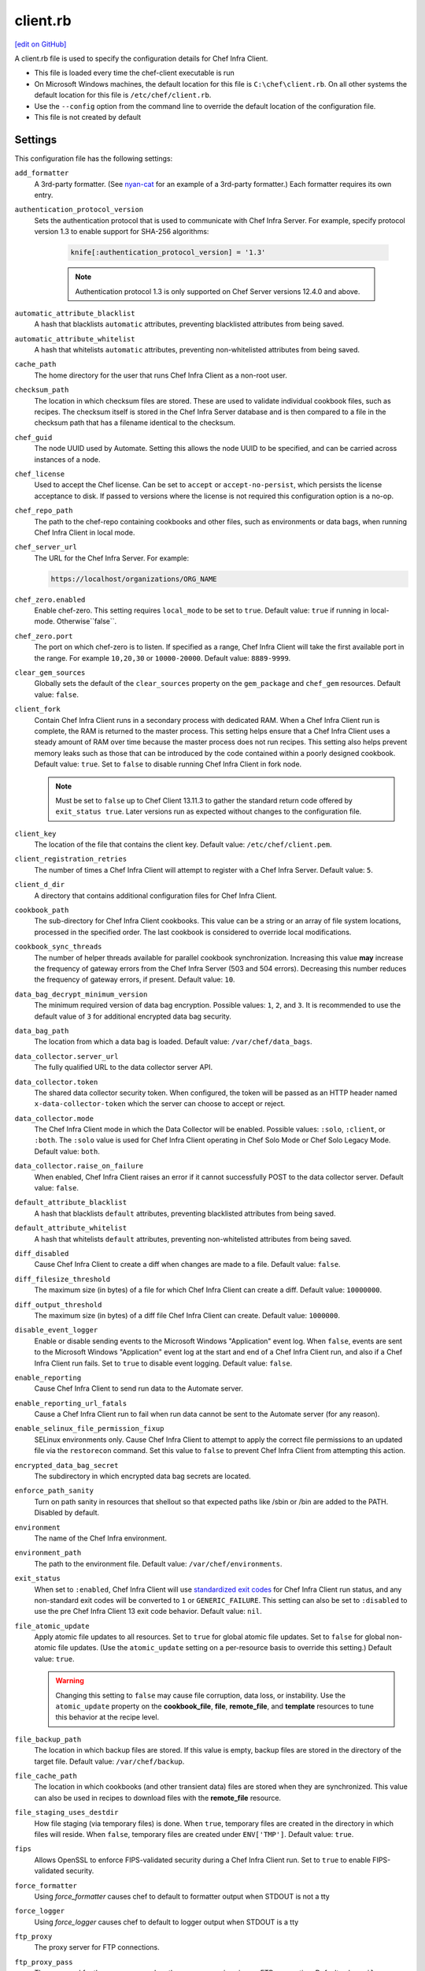 =====================================================
client.rb
=====================================================
`[edit on GitHub] <https://github.com/chef/chef-web-docs/blob/master/chef_master/source/config_rb_client.rst>`__

.. tag config_rb_client_summary

A client.rb file is used to specify the configuration details for Chef Infra Client.

* This file is loaded every time the chef-client executable is run
* On Microsoft Windows machines, the default location for this file is ``C:\chef\client.rb``. On all other systems the default location for this file is ``/etc/chef/client.rb``.
* Use the ``--config`` option from the command line to override the default location of the configuration file.
* This file is not created by default

.. end_tag

Settings
=====================================================
This configuration file has the following settings:

``add_formatter``
   A 3rd-party formatter. (See `nyan-cat <https://github.com/andreacampi/nyan-cat-chef-formatter>`_ for an example of a 3rd-party formatter.) Each formatter requires its own entry.

``authentication_protocol_version``
  Sets the authentication protocol that is used to communicate with Chef Infra Server. For example, specify protocol version 1.3 to enable support for SHA-256 algorithms:

   .. code-block:: ruby

      knife[:authentication_protocol_version] = '1.3'

   .. note:: Authentication protocol 1.3 is only supported on Chef Server versions 12.4.0 and above.

``automatic_attribute_blacklist``
   A hash that blacklists ``automatic`` attributes, preventing blacklisted attributes from being saved.

``automatic_attribute_whitelist``
   A hash that whitelists ``automatic`` attributes, preventing non-whitelisted attributes from being saved.

``cache_path``
   The home directory for the user that runs Chef Infra Client as a non-root user.

``checksum_path``
   The location in which checksum files are stored. These are used to validate individual cookbook files, such as recipes. The checksum itself is stored in the Chef Infra Server database and is then compared to a file in the checksum path that has a filename identical to the checksum.

``chef_guid``
   The node UUID used by Automate. Setting this allows the node UUID to be specified, and can be carried across instances of a node.

``chef_license``
   Used to accept the Chef license. Can be set to ``accept`` or ``accept-no-persist``, which persists the license acceptance to disk. If passed to versions where the license is not required this configuration option is a no-op.

``chef_repo_path``
   The path to the chef-repo containing cookbooks and other files, such as environments or data bags, when running Chef Infra Client in local mode.

``chef_server_url``
   The URL for the Chef Infra Server. For example:

   .. code-block:: ruby

      https://localhost/organizations/ORG_NAME

``chef_zero.enabled``
   Enable chef-zero. This setting requires ``local_mode`` to be set to ``true``. Default value: ``true`` if running in local-mode. Otherwise``false``.

``chef_zero.port``
   The port on which chef-zero is to listen. If specified as a range, Chef Infra Client will take the first available port in the range. For example ``10,20,30`` or ``10000-20000``. Default value: ``8889-9999``.

``clear_gem_sources``
   Globally sets the default of the ``clear_sources`` property on the ``gem_package`` and ``chef_gem`` resources. Default value: ``false``.

``client_fork``
   Contain Chef Infra Client runs in a secondary process with dedicated RAM. When a Chef Infra Client run is complete, the RAM is returned to the master process. This setting helps ensure that a Chef Infra Client uses a steady amount of RAM over time because the master process does not run recipes. This setting also helps prevent memory leaks such as those that can be introduced by the code contained within a poorly designed cookbook. Default value: ``true``.  Set to ``false`` to disable running Chef Infra Client in fork node.

   .. note:: Must be set to ``false`` up to Chef Client 13.11.3 to gather the standard return code offered by ``exit_status true``. Later versions run as expected without changes to the configuration file.

``client_key``
   The location of the file that contains the client key. Default value: ``/etc/chef/client.pem``.

``client_registration_retries``
   The number of times a Chef Infra Client will attempt to register with a Chef Infra Server. Default value: ``5``.

``client_d_dir``
   A directory that contains additional configuration files for Chef Infra Client.

``cookbook_path``
   The sub-directory for Chef Infra Client cookbooks. This value can be a string or an array of file system locations, processed in the specified order. The last cookbook is considered to override local modifications.

``cookbook_sync_threads``
   The number of helper threads available for parallel cookbook synchronization. Increasing this value **may** increase the frequency of gateway errors from the Chef Infra Server (503 and 504 errors). Decreasing this number reduces the frequency of gateway errors, if present. Default value: ``10``.

``data_bag_decrypt_minimum_version``
   The minimum required version of data bag encryption. Possible values: ``1``, ``2``, and ``3``. It is recommended to use the default value of ``3`` for additional encrypted data bag security.

``data_bag_path``
   The location from which a data bag is loaded. Default value: ``/var/chef/data_bags``.

``data_collector.server_url``
   The fully qualified URL to the data collector server API.

``data_collector.token``
   The shared data collector security token. When configured, the token will be passed as an HTTP header named ``x-data-collector-token`` which the server can choose to accept or reject.

``data_collector.mode``
   The Chef Infra Client mode in which the Data Collector will be enabled. Possible values: ``:solo``, ``:client``, or ``:both``. The ``:solo`` value is used for Chef Infra Client operating in Chef Solo Mode or Chef Solo Legacy Mode. Default value: ``both``.

``data_collector.raise_on_failure``
   When enabled, Chef Infra Client raises an error if it cannot successfully POST to the data collector server. Default value: ``false``.

``default_attribute_blacklist``
   A hash that blacklists ``default`` attributes, preventing blacklisted attributes from being saved.

``default_attribute_whitelist``
   A hash that whitelists ``default`` attributes, preventing non-whitelisted attributes from being saved.

``diff_disabled``
   Cause Chef Infra Client to create a diff when changes are made to a file. Default value: ``false``.

``diff_filesize_threshold``
   The maximum size (in bytes) of a file for which Chef Infra Client can create a diff. Default value: ``10000000``.

``diff_output_threshold``
   The maximum size (in bytes) of a diff file Chef Infra Client can create. Default value: ``1000000``.

``disable_event_logger``
   Enable or disable sending events to the Microsoft Windows "Application" event log. When ``false``, events are sent to the Microsoft Windows "Application" event log at the start and end of a Chef Infra Client run, and also if a Chef Infra Client run fails. Set to ``true`` to disable event logging. Default value: ``false``.

``enable_reporting``
   Cause Chef Infra Client to send run data to the Automate server.

``enable_reporting_url_fatals``
   Cause a Chef Infra Client run to fail when run data cannot be sent to the Automate server (for any reason).

``enable_selinux_file_permission_fixup``
   SELinux environments only. Cause Chef Infra Client to attempt to apply the correct file permissions to an updated file via the ``restorecon`` command. Set this value to ``false`` to prevent Chef Infra Client from attempting this action.

``encrypted_data_bag_secret``
   The subdirectory in which encrypted data bag secrets are located.

``enforce_path_sanity``
   Turn on path sanity in resources that shellout so that expected paths like /sbin or /bin are added to the PATH. Disabled by default.

``environment``
   The name of the Chef Infra environment.

``environment_path``
   The path to the environment file. Default value: ``/var/chef/environments``.

``exit_status``
   When set to ``:enabled``, Chef Infra Client will use `standardized exit codes <https://github.com/chef/chef-rfc/blob/master/rfc062-exit-status.md#exit-codes-in-use>`_ for Chef Infra Client run status, and any non-standard exit codes will be converted to ``1`` or ``GENERIC_FAILURE``. This setting can also be set to ``:disabled`` to use the pre Chef Infra Client 13 exit code behavior. Default value: ``nil``.

``file_atomic_update``
   Apply atomic file updates to all resources. Set to ``true`` for global atomic file updates. Set to ``false`` for global non-atomic file updates. (Use the ``atomic_update`` setting on a per-resource basis to override this setting.) Default value: ``true``.

   .. warning:: Changing this setting to ``false`` may cause file corruption, data loss, or instability. Use the ``atomic_update`` property on the **cookbook_file**, **file**, **remote_file**, and **template** resources to tune this behavior at the recipe level.

``file_backup_path``
   The location in which backup files are stored. If this value is empty, backup files are stored in the directory of the target file. Default value: ``/var/chef/backup``.

``file_cache_path``
   The location in which cookbooks (and other transient data) files are stored when they are synchronized. This value can also be used in recipes to download files with the **remote_file** resource.

``file_staging_uses_destdir``
   How file staging (via temporary files) is done. When ``true``, temporary files are created in the directory in which files will reside. When ``false``, temporary files are created under ``ENV['TMP']``. Default value: ``true``.

``fips``
   Allows OpenSSL to enforce FIPS-validated security during a Chef Infra Client run. Set to ``true`` to enable FIPS-validated security.

``force_formatter``
   Using `force_formatter` causes chef to default to formatter output when STDOUT is not a tty

``force_logger``
   Using `force_logger` causes chef to default to logger output when STDOUT is a tty

``ftp_proxy``
   The proxy server for FTP connections.

``ftp_proxy_pass``
   The password for the proxy server when the proxy server is using an FTP connection. Default value: ``nil``.

``ftp_proxy_user``
   The user name for the proxy server when the proxy server is using an FTP connection. Default value: ``nil``.

``group``
   The group that owns a process. This is required when starting any executable as a daemon. Default value: ``nil``.

``http_proxy``
   The proxy server for HTTP connections. Default value: ``nil``.

``http_proxy_pass``
   The password for the proxy server when the proxy server is using an HTTP connection. Default value: ``nil``.

``http_proxy_user``
   The user name for the proxy server when the proxy server is using an HTTP connection. Default value: ``nil``.

``http_retry_count``
   The number of retry attempts. Default value: ``5``.

``http_retry_delay``
   The delay (in seconds) between retry attempts. Default value: ``5``.

``https_proxy``
   The proxy server for HTTPS connections. Default value: ``nil``.

``https_proxy_pass``
   The password for the proxy server when the proxy server is using an HTTPS connection. Default value: ``nil``.

``https_proxy_user``
   The user name for the proxy server when the proxy server is using an HTTPS connection. Default value: ``nil``.

``interval``
   The frequency (in seconds) at which Chef Infra Client runs. Default value: ``1800``.

``json_attribs``
   The path to a file that contains JSON data.

``listen``
   Run chef-zero in socketless mode. Set to ``false`` to disable port binding and HTTP requests on localhost.

``local_key_generation``
   Whether the Chef Infra Server or Chef Infra Client generates the private/public key pair. When ``true``, Chef Infra Client generates the key pair, and then sends the public key to the Chef Infra Server. Default value: ``true``.

``local_mode``
   Run Chef Infra Client in local mode. This allows all commands that work against the Chef Infra Server to also work against the local chef-repo.

``lockfile``
   The location of the Chef Infra Client lock file. This value is typically platform-dependent, so should be a location defined by ``file_cache_path``. The default location of a lock file should not on an NFS mount. Default value: a location defined by ``file_cache_path``.

``log_level``
   The level of logging to be stored in a log file. Possible levels: ``:auto`` (default), ``:trace``, ``:debug``, ``:info``, ``:warn``, ``:error``, or ``:fatal``. Default value: ``:warn`` (when a terminal is available) or ``:info`` (when a terminal is not available).

``log_location``
   The location of the log file. Possible values: ``/path/to/log_location``, ``STDOUT``, ``STDERR``, ``:win_evt`` (Windows Event Logger), or ``:syslog`` (writes to the syslog daemon facility with the originator set as ``chef-client``). The application log will specify the source as ``Chef``. Default value: ``STDOUT``.

``minimal_ohai``
   Run the Ohai plugins for name detection and resource/provider selection and no other Ohai plugins. Set to ``true`` during integration testing to speed up test cycles.

``named_run_list``
   The run-list associated with a policy file.

``no_lazy_load``
   Download all cookbook files and templates at the beginning of a Chef Infra Client run. Default value: ``true``.

``no_proxy``
   A comma-separated list of URLs that do not need a proxy. Default value: ``nil``.

``node_name``
   The name of the node. Determines which configuration should be applied and sets the ``client_name``, which is the name used when authenticating to a Chef Infra Server. The default value is the Chef Infra Client FQDN, as detected by Ohai. In general, Chef recommends that you leave this setting blank and let Ohai assign the FQDN of the node as the ``node_name`` during each Chef Infra Client run.

``node_path``
   The location in which nodes are stored during a Chef Infra Client run in local mode. Default value: ``/var/chef/node``.

``normal_attribute_blacklist``
   A hash that blacklists ``normal`` attributes, preventing blacklisted attributes from being saved.

``override_attribute_blacklist``
   A hash that blacklists ``override`` attributes, preventing blacklisted attributes from being saved.

``normal_attribute_whitelist``
   A hash that whitelists ``normal`` attributes, preventing non-whitelisted attributes from being saved.

``override_attribute_whitelist``
   A hash that whitelists ``override`` attributes, preventing non-whitelisted attributes from being saved.

``pid_file``
   The location in which a process identification number (pid) is saved. An executable, when started as a daemon, writes the pid to the specified file. Default value: ``/tmp/name-of-executable.pid``.

``policy_group``
   The name of a policy group that exists on the Chef Infra Server. ``policy_name`` must also be specified.

``policy_group_path``
   The location of policy_groups on disk.

``policy_name``
   The name of a policy, as identified by the ``name`` setting in a Policyfile.rb file. ``policy_group`` must also be specified.

``policy_path``
   The location of policies on disk.

``recipe_url``
   A URL to download recipes from when running in local mode.

``rest_timeout``
   The time (in seconds) after which an HTTP REST request is to time out. Default value: ``300``.

``role_path``
   The location in which role files are located. Default value: ``/var/chef/roles``.

``rubygems_url``
    The location to source rubygems. It can be set to a string or array of strings for URIs to set as rubygems sources. This allows individuals to setup an internal mirror of rubygems for "airgapped" environments. Default value: ``https://www.rubygems.org``. If a ``source`` is specified in either ``gem_package`` of ``chef_gem`` resources it will be added to the values provided here.

``run_lock_timeout``
   The amount of time (in seconds) to wait for a Chef Infra Client lock file to be deleted. A Chef Infra Client run will not start when a lock file is present. If a lock file is not deleted before this time expires, the pending Chef Infra Client run will exit. Default value: not set (indefinite). Set to ``0`` to cause a second Chef Infra Client to exit immediately.

``script_path``
   An array of paths to search for knife exec scripts if they aren't in the current directory

``splay``
   A random number between zero and ``splay`` that is added to ``interval``. Use splay to help balance the load on the Chef Infra Server by ensuring that many Chef Infra Client runs are not occurring at the same interval. Default value: ``nil``.

``stream_execute_output``
   Always stream the output of ``execute`` resources even if the ``live_stream`` property isn't set to true. Default value: ``false``

``show_download_progress``
   Using show_download_progress will display the overall progress of a ``remote_file`` download. Default value: ``false``

``download_progress_interval``
   When ``show_download_progress`` is set to true this is the interval in seconds to write out download progress. Default value: ``10``

``ssl_ca_file``
   The file in which the OpenSSL key is saved. Chef Infra Client generates this setting automatically and most users do not need to modify it.

``ssl_ca_path``
   The path to where the OpenSSL key is located. Chef Infra Client generates this setting automatically and most users do not need to modify it.

``ssl_client_cert``
   The OpenSSL X.509 certificate used for mutual certificate validation. This setting is only necessary when mutual certificate validation is configured on the Chef Infra Server. Default value: ``nil``.

``ssl_client_key``
   The OpenSSL X.509 key used for mutual certificate validation. This setting is only necessary when mutual certificate validation is configured on the Chef Infra Server. Default value: ``nil``.

``ssl_verify_mode``
   Set the verify mode for HTTPS requests.

   * Use ``:verify_none`` for no validation of SSL certificates.
   * Use ``:verify_peer`` for validation of all SSL certificates, including the Chef Infra Server connections, S3 connections, and any HTTPS **remote_file** resource URLs used in Chef Infra Client runs. This is the recommended setting.

   Depending on how OpenSSL is configured, the ``ssl_ca_path`` may need to be specified. Default value: ``:verify_peer``.

``trusted_certs_dir``
   A directory that contains additional SSL certificates to trust. Any certificates in this directory will be added to whatever CA bundle ruby is using. Use this to add self-signed certs for your Chef Infra Server or local HTTP file servers. Default value: ``trusted_certs`` directory in your chef configuration directory.

``umask``
   The file mode creation mask, or umask. Default value: ``0022``.

``use_policyfile``
  Chef Infra Client automatically checks the configuration, node JSON, and the stored node on the Chef Infra Server to determine if Policyfile files are in use, and then automatically updates this flag. Default value: ``false``.

``user``
   The user that owns a process. This is required when starting any executable as a daemon. Default value: ``nil``.

``validation_client_name``
   The name of the chef-validator key that Chef Infra Client uses to access the Chef Infra Server during the initial Chef Infra Client run.

``validation_key``
   The location of the file that contains the key used when a Chef Infra Client is registered with a Chef Infra Server. A validation key is signed using the ``validation_client_name`` for authentication. Default value: ``/etc/chef/validation.pem``.

``verbose_logging``
   Set the log level. Options: ``true``, ``nil``, and ``false``. When this is set to ``false``, notifications about individual resources being processed are suppressed (and are output at the ``:info`` logging level). Setting this to ``false`` can be useful when a Chef Infra Client is run as a daemon. Default value: ``nil``.

``verify_api_cert``
   Verify the SSL certificate on the Chef Infra Server. When ``true``, Chef Infra Client always verifies the SSL certificate. When ``false``, Chef Infra Client uses the value of ``ssl_verify_mode`` to determine if the SSL certificate requires verification. Default value: ``false``.

``whitelist``
   A hash that contains the whitelist of allowed commands used by Chef Push Jobs. For example:

   .. code-block:: ruby

      whitelist {
        'job-name' => 'command',
        'job-name' => 'command',
        'chef-client' => 'chef-client'
      }

   A job entry may also be ``'job-name' => {:lock => true}``, which will check the ``lockfile`` setting in the client.rb file before starting the job.

Automatic Proxy Config
-----------------------------------------------------
.. tag proxy_env

If ``http_proxy``, ``https_proxy``, ``ftp_proxy``, or ``no_proxy`` is set in the client.rb file but not set in the ``ENV``, Chef Infra Client will configure the ``ENV`` variable based on these (and related) settings. For example:

.. code-block:: ruby

   http_proxy 'http://proxy.example.org:8080'
   http_proxy_user 'myself'
   http_proxy_pass 'Password1'

Or an alternative way to define the proxy (if the previous version does not work):

.. code-block:: ruby

   http_proxy 'http://myself:Password1@proxy.example.org:8080'

will be set to:

.. code-block:: ruby

   ENV['http_proxy'] = 'http://myself:Password1@proxy.example.org:8080'

.. end_tag

.d Directories
=====================================================
.. tag config_rb_client_dot_d_directories

Chef Infra Client supports reading multiple configuration files by putting them inside a ``.d`` configuration directory. For example: ``/etc/chef/client.d``. All files that end in ``.rb`` in the ``.d`` directory are loaded; other non-``.rb`` files are ignored.

``.d`` directories may exist in any location where the ``client.rb``, ``config.rb``, or ``solo.rb`` files are present, such as:

* ``/etc/chef/client.d``
* ``/etc/chef/config.d``
* ``~/chef/solo.d``

(There is no support for a ``knife.d`` directory; use ``config.d`` instead.)

For example, when using knife, the following configuration files would be loaded:

* ``~/.chef/config.rb``
* ``~/.chef/config.d/company_settings.rb``
* ``~/.chef/config.d/ec2_configuration.rb``
* ``~/.chef/config.d/old_settings.rb.bak``

The ``old_settings.rb.bak`` file is ignored because it's not a configuration file. The ``config.rb``, ``company_settings.rb``, and ``ec2_configuration`` files are merged together as if they are a single configuration file.

.. note:: If multiple configuration files exists in a ``.d`` directory, ensure that the same setting has the same value in all files.

.. end_tag

Ohai Settings
=====================================================

.. tag config_rb_ohai

Ohai configuration settings can be added to the client.rb file.

.. end_tag

.. tag config_rb_ohai_settings

``ohai.directory``
   The directory in which Ohai plugins are located.

``ohai.disabled_plugins``
   An array of Ohai plugins to be disabled on a node. The list of plugins included in Ohai can be found in the ``ohai/lib/ohai/plugins`` directory. For example, disabling a single plugin:

   .. code-block:: ruby

      ohai.disabled_plugins = [
        :MyPlugin
      ]

   or disabling multiple plugins:

   .. code-block:: ruby

      ohai.disabled_plugins = [
        :MyPlugin,
        :MyPlugin2,
        :MyPlugin3
      ]

   When a plugin is disabled, the Chef Infra Client log file will contain entries similar to:

   .. code-block:: ruby

      [2014-06-13T23:49:12+00:00] DEBUG: Skipping disabled plugin MyPlugin

``ohai.hints_path``
   The path to the file that contains hints for Ohai.

``ohai.log_level``
   The level of logging to be stored in a log file.

``ohai.log_location``
   The location of the log file.

``ohai.plugin_path``
   An array of paths at which Ohai plugins are located. Default value: ``[<CHEF_GEM_PATH>/ohai-9.9.9/lib/ohai/plugins]``. When custom Ohai plugins are added, the paths must be added to the array. For example, a single plugin:

   .. code-block:: ruby

      ohai.plugin_path << '/etc/chef/ohai_plugins'

   and for multiple plugins:

   .. code-block:: ruby

      ohai.plugin_path += [
        '/etc/chef/ohai_plugins',
        '/path/to/other/plugins'
        ]

.. note:: The Ohai executable ignores settings in the client.rb file when Ohai is run independently of Chef Infra Client.

.. end_tag

Example
=====================================================
A sample client.rb file that contains the most simple way to connect to https://manage.chef.io:

.. code-block:: ruby

   log_level        :info
   log_location     STDOUT
   chef_server_url  'https://api.chef.io/organizations/<orgname>'
   validation_client_name '<orgname>-validator'
   validation_key '/etc/chef/validator.pem'
   client_key '/etc/chef/client.pem'
